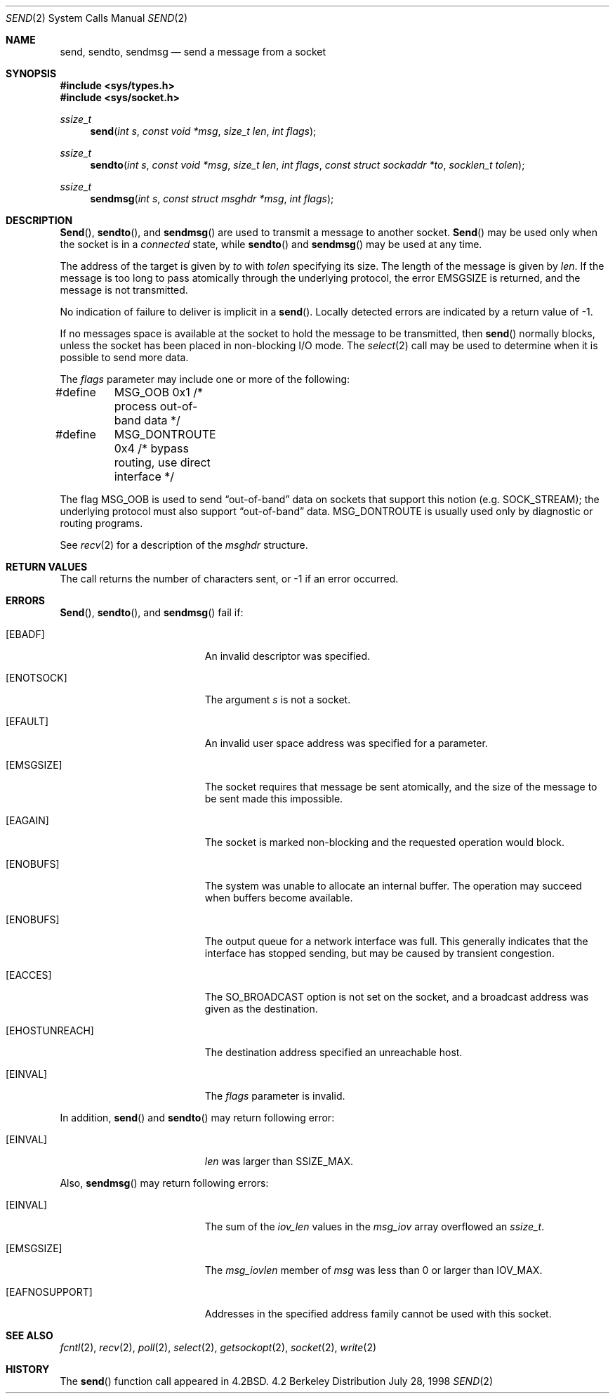 .\"	$OpenBSD: send.2,v 1.11 1999/02/15 21:28:23 millert Exp $
.\"	$NetBSD: send.2,v 1.6 1996/01/15 01:17:18 thorpej Exp $
.\"
.\" Copyright (c) 1983, 1991, 1993
.\"	The Regents of the University of California.  All rights reserved.
.\"
.\" Redistribution and use in source and binary forms, with or without
.\" modification, are permitted provided that the following conditions
.\" are met:
.\" 1. Redistributions of source code must retain the above copyright
.\"    notice, this list of conditions and the following disclaimer.
.\" 2. Redistributions in binary form must reproduce the above copyright
.\"    notice, this list of conditions and the following disclaimer in the
.\"    documentation and/or other materials provided with the distribution.
.\" 3. All advertising materials mentioning features or use of this software
.\"    must display the following acknowledgement:
.\"	This product includes software developed by the University of
.\"	California, Berkeley and its contributors.
.\" 4. Neither the name of the University nor the names of its contributors
.\"    may be used to endorse or promote products derived from this software
.\"    without specific prior written permission.
.\"
.\" THIS SOFTWARE IS PROVIDED BY THE REGENTS AND CONTRIBUTORS ``AS IS'' AND
.\" ANY EXPRESS OR IMPLIED WARRANTIES, INCLUDING, BUT NOT LIMITED TO, THE
.\" IMPLIED WARRANTIES OF MERCHANTABILITY AND FITNESS FOR A PARTICULAR PURPOSE
.\" ARE DISCLAIMED.  IN NO EVENT SHALL THE REGENTS OR CONTRIBUTORS BE LIABLE
.\" FOR ANY DIRECT, INDIRECT, INCIDENTAL, SPECIAL, EXEMPLARY, OR CONSEQUENTIAL
.\" DAMAGES (INCLUDING, BUT NOT LIMITED TO, PROCUREMENT OF SUBSTITUTE GOODS
.\" OR SERVICES; LOSS OF USE, DATA, OR PROFITS; OR BUSINESS INTERRUPTION)
.\" HOWEVER CAUSED AND ON ANY THEORY OF LIABILITY, WHETHER IN CONTRACT, STRICT
.\" LIABILITY, OR TORT (INCLUDING NEGLIGENCE OR OTHERWISE) ARISING IN ANY WAY
.\" OUT OF THE USE OF THIS SOFTWARE, EVEN IF ADVISED OF THE POSSIBILITY OF
.\" SUCH DAMAGE.
.\"
.\"     @(#)send.2	8.2 (Berkeley) 2/21/94
.\"
.Dd July 28, 1998
.Dt SEND 2
.Os BSD 4.2
.Sh NAME
.Nm send ,
.Nm sendto ,
.Nm sendmsg
.Nd send a message from a socket
.Sh SYNOPSIS
.Fd #include <sys/types.h>
.Fd #include <sys/socket.h>
.Ft ssize_t
.Fn send "int s" "const void *msg" "size_t len" "int flags"
.Ft ssize_t
.Fn sendto "int s" "const void *msg" "size_t len" "int flags" "const struct sockaddr *to" "socklen_t tolen"
.Ft ssize_t
.Fn sendmsg "int s" "const struct msghdr *msg" "int flags"
.Sh DESCRIPTION
.Fn Send ,
.Fn sendto ,
and
.Fn sendmsg
are used to transmit a message to another socket.
.Fn Send
may be used only when the socket is in a 
.Em connected
state, while 
.Fn sendto
and
.Fn sendmsg
may be used at any time.
.Pp
The address of the target is given by
.Fa to
with 
.Fa tolen
specifying its size.
The length of the message is given by
.Fa len .
If the message is too long to pass atomically through the
underlying protocol, the error
.Er EMSGSIZE
is returned, and
the message is not transmitted.
.Pp
No indication of failure to deliver is implicit in a
.Fn send .
Locally detected errors are indicated by a return value of -1.
.Pp
If no messages space is available at the socket to hold
the message to be transmitted, then
.Fn send
normally blocks, unless the socket has been placed in
non-blocking I/O mode.
The
.Xr select 2
call may be used to determine when it is possible to
send more data.
.Pp
The
.Fa flags
parameter may include one or more of the following:
.Bd -literal
#define	MSG_OOB        0x1  /* process out-of-band data */
#define	MSG_DONTROUTE  0x4  /* bypass routing, use direct interface */
.Ed
.Pp
The flag
.Dv MSG_OOB
is used to send
.Dq out-of-band
data on sockets that support this notion (e.g.
.Dv SOCK_STREAM ) ;
the underlying protocol must also support
.Dq out-of-band
data.
.Dv MSG_DONTROUTE
is usually used only by diagnostic or routing programs.
.Pp
See 
.Xr recv 2
for a description of the
.Fa msghdr
structure.
.Sh RETURN VALUES
The call returns the number of characters sent, or -1
if an error occurred.
.Sh ERRORS
.Fn Send ,
.Fn sendto ,
and
.Fn sendmsg
fail if:
.Bl -tag -width Er
.It Bq Er EBADF
An invalid descriptor was specified.
.It Bq Er ENOTSOCK
The argument
.Fa s
is not a socket.
.It Bq Er EFAULT
An invalid user space address was specified for a parameter.
.It Bq Er EMSGSIZE
The socket requires that message be sent atomically,
and the size of the message to be sent made this impossible.
.It Bq Er EAGAIN
The socket is marked non-blocking and the requested operation
would block.
.It Bq Er ENOBUFS
The system was unable to allocate an internal buffer.
The operation may succeed when buffers become available.
.It Bq Er ENOBUFS
The output queue for a network interface was full.
This generally indicates that the interface has stopped sending,
but may be caused by transient congestion.
.It Bq Er EACCES
The SO_BROADCAST option is not set on the socket, and a broadcast address
was given as the destination.
.It Bq Er EHOSTUNREACH
The destination address specified an unreachable host.
.It Bq Er EINVAL
The
.Fa flags
parameter is invalid.
.El
.Pp
In addition,
.Fn send
and
.Fn sendto
may return following error:
.Bl -tag -width Er
.It Bq Er EINVAL
.Fa len   
was larger than
.Dv SSIZE_MAX .
.El
.Pp
Also,
.Fn sendmsg
may return following errors:
.Bl -tag -width Er
.It Bq Er EINVAL
The sum of the
.Fa iov_len
values in the
.Fa msg_iov
array overflowed an
.Em ssize_t .
.It Bq Er EMSGSIZE
The
.Fa msg_iovlen
member of
.Fa msg
was less than 0 or larger than
.Dv IOV_MAX .
.It Bq Er EAFNOSUPPORT
Addresses in the specified address family cannot be used with this socket.
.El
.Sh SEE ALSO
.Xr fcntl 2 ,
.Xr recv 2 ,
.Xr poll 2 ,
.Xr select 2 ,
.Xr getsockopt 2 ,
.Xr socket 2 ,
.Xr write 2
.Sh HISTORY
The
.Fn send
function call appeared in
.Bx 4.2 .
